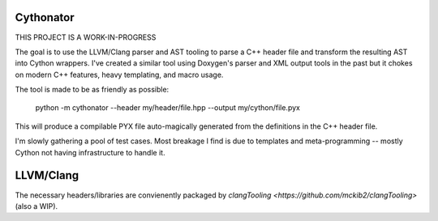 Cythonator
==========

THIS PROJECT IS A WORK-IN-PROGRESS

The goal is to use the LLVM/Clang parser and AST tooling to parse a C++ header file and transform the resulting AST into Cython wrappers.  I've created a similar tool using Doxygen's parser and XML output tools in the past but it chokes on modern C++ features, heavy templating, and macro usage.

The tool is made to be as friendly as possible:

    python -m cythonator --header my/header/file.hpp --output my/cython/file.pyx

This will produce a compilable PYX file auto-magically generated from the definitions in the C++ header file.

I'm slowly gathering a pool of test cases.  Most breakage I find is due to templates and meta-programming -- mostly Cython not having infrastructure to handle it.

LLVM/Clang
==========

The necessary headers/libraries are convienently packaged by `clangTooling <https://github.com/mckib2/clangTooling>` (also a WIP).
